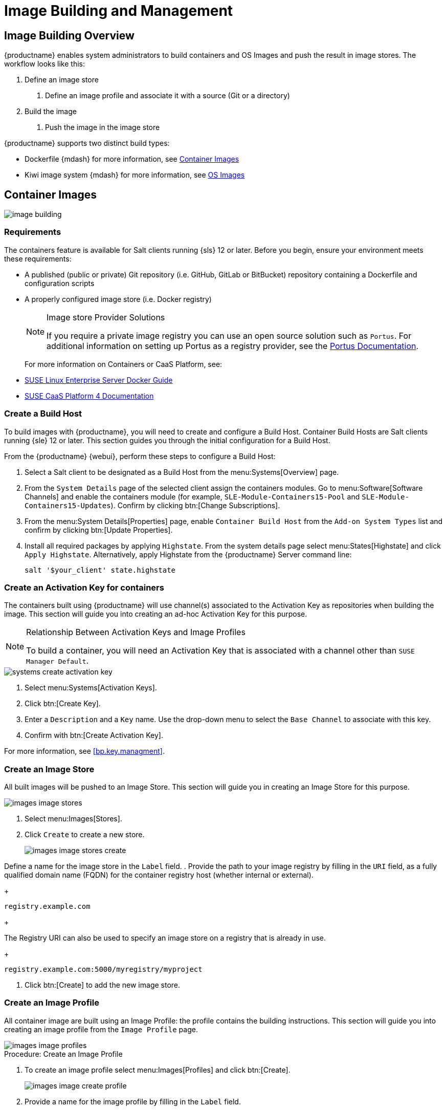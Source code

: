 [[image-management]]
= Image Building and Management



[[at.images.overview]]
== Image Building Overview

{productname} enables system administrators to build containers and OS Images and push the result in image stores.
The workflow looks like this:

. Define an image store
2. Define an image profile and associate it with a source (Git or a directory)
. Build the image
4. Push the image in the image store

{productname} supports two distinct build types:

* Dockerfile {mdash} for more information, see <<at.images.docker>>
* Kiwi image system {mdash} for more information, see <<at.images.kiwi>>



[[at.images.docker]]
== Container Images

image::image-building.png[scaledwidth=80%]



[[at.images.docker.requirements]]
=== Requirements


The containers feature is available for Salt clients running {sls} 12 or later.
Before you begin, ensure your environment meets these requirements:

* A published (public or private) Git repository (i.e. GitHub, GitLab or BitBucket) repository containing a Dockerfile and configuration scripts
* A properly configured image store (i.e. Docker registry)
+

[NOTE]
.Image store Provider Solutions
====
If you require a private image registry you can use an open source solution such as ``Portus``.
For additional information on setting up Portus as a registry provider, see the http://port.us.org/[Portus Documentation].
====
+

For more information on Containers or CaaS Platform, see:

* https://www.suse.com/documentation/sles-15/book_sles_docker/data/book_sles_docker.html[SUSE Linux Enterprise Server Docker Guide]
* https://www.suse.com/documentation/suse-caasp-4/[SUSE CaaS Platform 4 Documentation]



[[at.images.docker.buildhost]]
=== Create a Build Host


To build images with {productname}, you will need to create and configure a Build Host.
Container Build Hosts are Salt clients running {sle} 12 or later.
This section guides you through the initial configuration for a Build Host.

From the {productname} {webui}, perform these steps to configure a Build Host:


. Select a Salt client to be designated as a Build Host from the menu:Systems[Overview] page.
. From the [guimenu]``System Details`` page of the selected client assign the containers modules.
Go to menu:Software[Software Channels] and enable the containers module (for example, [guimenu]``SLE-Module-Containers15-Pool`` and [guimenu]``SLE-Module-Containers15-Updates``).
Confirm by clicking btn:[Change Subscriptions].
. From the menu:System Details[Properties] page, enable ``Container Build Host`` from the [guimenu]``Add-on System Types`` list and confirm by clicking btn:[Update Properties].
. Install all required packages by applying ``Highstate``.
From the system details page select menu:States[Highstate] and click [guimenu]``Apply Highstate``.
Alternatively, apply Highstate from the {productname} Server command line:
+
----
salt '$your_client' state.highstate
----



[[at.images.docker.buildchannels]]
=== Create an Activation Key for containers


The containers built using {productname} will use channel(s) associated to the Activation Key as repositories when building the image. This section will guide you into creating an ad-hoc Activation Key for this purpose.

[NOTE]
.Relationship Between Activation Keys and Image Profiles
====
To build a container, you will need an Activation Key that is associated with a channel other than `SUSE Manager Default`.
====

image::systems_create_activation_key.png[scaledwidth=80%]

. Select menu:Systems[Activation Keys].
. Click btn:[Create Key].
. Enter a [guimenu]``Description`` and a [guimenu]``Key`` name.
Use the drop-down menu to select the [guimenu]``Base Channel`` to associate with this key.
. Confirm with btn:[Create Activation Key].

For more information, see <<bp.key.managment>>.



[[at.images.docker.imagestore]]
=== Create an Image Store


All built images will be pushed to an Image Store. This section will guide you in creating an Image Store for this purpose.

image::images_image_stores.png[scaledwidth=80%]

. Select menu:Images[Stores].
. Click [guimenu]``Create`` to create a new store.
+

image::images_image_stores_create.png[scaledwidth=80%]

Define a name for the image store in the [guimenu]``Label`` field.
. Provide the path to your image registry by filling in the [guimenu]``URI`` field, as a fully qualified domain name (FQDN) for the container registry host (whether internal or external).
+

----
registry.example.com
----
+

The Registry URI can also be used to specify an image store on a registry that is already in use.
+

----
registry.example.com:5000/myregistry/myproject
----

. Click btn:[Create] to add the new image store.



[[at.images.docker.profile]]
=== Create an Image Profile


All container image are built using an Image Profile: the profile contains the building instructions. This section will guide you into creating an image profile from the [guimenu]``Image Profile`` page.

image::images_image_profiles.png[scaledwidth=80%]

.Procedure: Create an Image Profile
. To create an image profile select menu:Images[Profiles] and click btn:[Create].
+

image::images_image_create_profile.png[scaledwidth=80%]

. Provide a name for the image profile by filling in the [guimenu]``Label`` field.
+

[NOTE]
====
Only lowercase characters are permitted in container labels.
If your container image tag is in a format such as `myproject/myimage`, make sure your image store registry URI contains the `/myproject` suffix.
====

. Use a Dockerfile as the `Image Type`.

. Use the drop-down menu to select your registry from the `Target Image Store` field.

. Enter a GitHub, GitLab or BitBucket repository URL (http, https, or token authentication) in the [guimenu]``Path`` field using one of the following formats:

.GitHub Path Options
* GitHub single user project repository
+
----
https://github.com/USER/project.git#branchname:folder
----

* GitHub organization project repository
+
----
https://github.com/ORG/project.git#branchname:folder
----

* GitHub token authentication
+

If your Git repository is private and not publicly accessible, you need to modify the profile's Git URL to include authentication.
Use this URL format to authenticate with a GitHub token:
+

----
https://USER:<AUTHENTICATION_TOKEN>@github.com/USER/project.git#master:/container/
----

.GitLab Path Options
* GitLab single user project repository
+

----
https://gitlab.example.com/USER/project.git#master:/container/
----

* GitLab groups project repository
+

----
https://gitlab.example.com/GROUP/project.git#master:/container/
----

* GitLab token authentication
+

If your Git repository is private and not publicly accessible, you need to modify the profile's Git URL to include authentication.
Use this URL format to authenticate with a GitLab token:
+

----
https://gitlab-ci-token:<AUTHENTICATION_TOKEN>@gitlab.example.com/USER/project.git#master:/container/
----
+

[IMPORTANT]
.Specifying a Git branch
====
If a branch is not specified, the `master` branch will be used by default.
If a `folder` is not specified the image sources (Dockerfile sources) are expected to be in the root directory of the GitHub or GitLab checkout.
====

. Select an `Activation Key`.
Activation Keys ensure that images using a profile are assigned to the correct channel and packages.
+

.Relationship Between Activation Keys and Image Profiles
[NOTE]
====
When you associate an Activation Key with an image profile you are ensuring any image using the profile will use the correct software channel and any packages in the channel.
====

. Click the btn:[Create] button.



[[at.images.docker.sourceexample]]
==== Example of Dockerfile sources


An Image Profile that can be reused is published at https://github.com/SUSE/manager-build-profiles

[NOTE]
.Important instructions in the Dockerfile
====
The [option]``ARG`` parameters ensure that the built image is associated with the desired repository version served by {productname}.
The [option]``ARG`` parameters also allow you to build image versions of {sls} which may differ from the version of {sls} used by the Build Host itself.

For example: The [comand]``ARG repo`` parameter and the [command]``echo`` command pointing to the repository file, creates and then injects the correct path into the repository file for the desired channel version.

_The repository version is determined by the Activation Key that you assigned to your image profile._
====

[NOTE]
.Packages Required for Inspecting Your Images
====
To inspect images and provide the package and product list of a container to the {productname} {webui} you must install [package]#python# and [package]#python-xml# within the container.
Without these packages your images will still build, but the package and product list will be unavailable from the {webui}.
====

----
FROM registry.example.com/sles12sp2
MAINTAINER Tux Administrator "tux@example.com"

### Begin: These lines Required for use with {productname}

ARG repo
ARG cert

# Add the correct certificate
RUN echo "$cert" > /etc/pki/trust/anchors/RHN-ORG-TRUSTED-SSL-CERT.pem

# Update certificate trust store
RUN update-ca-certificates

# Add the repository path to the image
RUN echo "$repo" > /etc/zypp/repos.d/susemanager:dockerbuild.repo

### End: These lines required for use with {productname}

# Add the package script
ADD add_packages.sh /root/add_packages.sh

# Run the package script
RUN /root/add_packages.sh

# After building remove the repository path from image
RUN rm -f /etc/zypp/repos.d/susemanager:dockerbuild.repo
----

[[at.images.docker.building]]
=== Build an Image


There are two ways to build an image.
You can select menu:Images[Build] from the left navigation bar, or click the build icon in the menu:Images[Profiles] list.

image::images_image_build.png[scaledwidth=80%]

.Procedure: Building an Image
. Select menu:Images[Build].
. Add a different tag name if you want a version other than the default ``latest`` (only relevant to containers).
. Select [guimenu]``Build Profile`` and [guimenu]``Build Host``.
+

[NOTE]
.Profile Summary
====
Notice the [guimenu]``Profile Summary`` to the right of the build fields.
When you have selected a build profile, detailed information about the selected profile will be displayed in this area.
====

. To schedule a build click the btn:[Build] button.



[[at.images.docker.importing]]
=== Import an Image


You can import and inspect arbitrary images.
Select menu:Images[Image List] from the left navigation bar.
Complete the text boxes of the [guimenu]``Import`` dialog.
When it has processed, the imported image will be listed on the [guimenu]``Image List`` page.

.Procedure: Importing an Image
. From menu:Images[Image list] click btn:[Import] to open the [guimenu]``Import Image`` dialog.
. In the [guimenu]``Import Image`` dialog complete these fields:
+

Image store:::
The registry from where the image will be pulled for inspection.

Image name:::
The name of the image in the registry.

Image version:::
The version of the image in the registry.

Build host:::
The Build Host that will pull and inspect the image.

Activation key:::
The Activation Key that provides the path to the software channel that the image will be inspected with.

. For confirmation, click btn:[Import].

The entry for the image is created in the database, and an ``Inspect Image`` action on {productname} is scheduled.

When it has been processed, you can find the imported image in the ``Image List``.
It has a different icon in the ``Build`` column, to indicate that the image is imported.
The status icon for the imported image can also be seen on the ``Overview`` tab for the image.



[[at.images.docker.troubleshooting]]
=== Troubleshooting


These are some known problems when working with images:

* HTTPS certificates to access the registry or the Git repositories should be deployed to the client by a custom state file.
* SSH Git access using Docker is currently unsupported.
* If the [package]#python# and [package]#python-xml# packages are not installed in your images during the build process, reporting of installed packages or products will fail.
This will result in an ``unknown`` update status.



[[at.images.kiwi]]
== OS Images

OS Images are built by the Kiwi image system. The output image is customizable and can be: PXE, QCOW2, LiveCD images, and others.

For more information about the Kiwi build system, see the https://doc.opensuse.org/projects/kiwi/doc/[Kiwi documentation].



[[at.images.kiwi.requirements]]
=== Requirements

The Kiwi image building feature is available for Salt clients running {sls}{nbsp}12.
Starting from {sls}{nbsp}15, kiwi-ng will be used instead of the legacy Kiwi.

Kiwi image configuration files and configuration scripts must be accessible in one of these locations:

* Git repository
* HTTP hosted tarball
* Local Build Host directory

An example of a complete Kiwi repo served by Git can be found at https://github.com/SUSE/manager-build-profiles/tree/master/OSImage

[NOTE]
.Hardware Requirements for Hosts Running OS Images
====
Hosts running OS Images built with Kiwi need at least 1 GB of RAM.
Disk space depends on the actual size of the image.
For more information, see the documentation of the underlying system.
====



[[at.images.kiwi.buildhost]]
=== Create a Build Host


To build all kinds of images with {productname}, create and configure a Build Host.
OS Image Build Hosts are Salt clients running {sls}{nbsp}12 (SP3 or later) or 15.
This procedure will guide you through the initial configuration for a Build Host.

From the {productname} {webui}, perform these steps to configure a Build Host:

. Select a client that will be designated as a Build Host from the menu:Systems[Overview] page.
. From the menu:System Details[Properties] page, enable the [guimenu]``Add-on System Type:`` [guimenu]``OS Image Build Host`` and confirm with btn:[Update Properties].
+
image::os-image-build-host.png[scaledwidth=80%]
+
. From the menu:System Details[Software > Software Channels] page, enable ``SLE-Manager-Tools12-Pool`` and ``SLE-Manager-Tools12-Updates`` (or a later version).
Schedule and click btn:[Confirm].
. Install Kiwi and all required packages by applying `Highstate`.
From the system details page select menu:States[Highstate] and click btn:[Apply Highstate].
Alternatively, apply Highstate from the {productname} Server command line:
+
----
salt '$your_client' state.highstate
----

.{productname} Web Server Public Certificate RPM
Build Host provisioning copies the {productname} certificate RPM to the Build Host.
This certificate is used for accessing repositories provided by {productname}.

The certificate is packaged in RPM by the `mgr-package-rpm-certificate-osimage` package script.
The package script is called automatically during a new {productname} installation.

When you upgrade the `spacewalk-certs-tools` package, the upgrade scenario will call the package script using the default values.
However if the certificate path was changed or unavailable, you will need to call the package script manually using `--ca-cert-full-path <path_to_certificate>` after the upgrade procedure has finished.


.Package script call example
[source,bash]
----
/usr/sbin/mgr-package-rpm-certificate-osimage --ca-cert-full-path /root/ssl-build/RHN-ORG-TRUSTED-SSL-CERT
----

The RPM package with the certificate is stored in a salt-accessible directory such as `/usr/share/susemanager/salt/images/rhn-org-trusted-ssl-cert-osimage-1.0-1.noarch.rpm`.

The RPM package with the certificate is provided in the local Build Host repository `/var/lib/Kiwi/repo`.


[IMPORTANT]
.The RPM Package with the {productname} Certificate Must Be Specified in the Build Source
====
Make sure your build source Kiwi configuration contains `rhn-org-trusted-ssl-cert-osimage` as a required package in the `bootstrap` section.

.config.xml
[source,xml]
----
...
  <packages type="bootstrap">
    ...
    <package name="rhn-org-trusted-ssl-cert-osimage" bootinclude="true"/>
  </packages>
...
----
====



[[at.images.kiwi.buildchannels]]
=== Create an Activation Key for OS Images

Create an Activation Key associated with the channel that your OS Images will use as repositories when building the image.

Activation keys are mandatory for OS Image building.

[NOTE]
.Relationship Between Activation Keys and Image Profiles
====
To build OS Images, you will need an Activation Key that is associated with a channel other than `SUSE Manager Default`.
====

image::systems_create_activation_key.png[scaledwidth=80%]

. In the {webui}, select menu:Systems[Activation Keys].
. Click [guimenu]``Create Key``.
. Enter a [guimenu]``Description``, a [guimenu]``Key`` name, and use the drop-down box to select a [guimenu]``Base Channel`` to associate with the key.
. Confirm with btn:[Create Activation Key].

For more information, see <<bp.key.managment>>.



[[at.images.kiwi.imagestore]]
=== Create an Image Store


OS Images can require a significant amount of storage space.
Therefore, we recommended that the OS Image store is located on a partition of its own or on a Btrfs subvolume, separate from the root partition.
By default, the image store will be located at [path]``/srv/www/os-images``.

[NOTE]
.Image Stores for Kiwi Build Type
====
Image stores for Kiwi build type, used to build system, virtual, and other images, are not supported yet.

Images are always stored in [path]``/srv/www/os-images/<organization id>`` and are accessible via HTTP/HTTPS [url]``https://<susemanager_host>/os-images/<organization id>``.
====



[[at.images.kiwi.profile]]
=== Create an Image Profile


Manage image profiles using the {webui}.

image::images_image_profiles.png[scaledwidth=80%]

.Procedure: Create an Image Profile
. To create an image profile select from menu:Images[Profiles] and click btn:[Create].
+

image::images_image_create_profile_kiwi.png[scaledwidth=80%]

. In the [guimenu]``Label`` field, provide a name for the `Image Profile`.
. Use `Kiwi` as the [guimenu]``Image Type``.
. Image store is automatically selected.
. Enter a [guimenu]``Config URL`` to the directory containing the Kiwi configuration files:
.. Git URI
.. HTTPS tarball
.. Path to Build Host local directory
. Select an [guimenu]``Activation Key``.
Activation keys ensure that images using a profile are assigned to the correct channel and packages.
+

[NOTE]
.Relationship Between Activation Keys and Image Profiles
====
When you associate an Activation Key with an image profile you are ensuring any image using the profile will use the correct software channel and any packages in the channel.
====
+

. Confirm with the btn:[Create] button.


.Source format options
** Git/HTTP(S) URL to the repository
+

URL to the Git repository containing the sources of the image to be built.
Depending on the layout of the repository the URL can be:
+
----
https://github.com/SUSE/manager-build-profiles
----
+

You can specify a branch after the `#` character in the URL.
In this example, we use the `master` branch:
+
----
https://github.com/SUSE/manager-build-profiles#master
----
+

You can specify a directory that contains the image sources after the `:` character.
In this example, we use `OSImage/POS_Image-JeOS6`:
+
----
https://github.com/SUSE/manager-build-profiles#master:OSImage/POS_Image-JeOS6
----

** HTTP(S) URL to the tarball
+

URL to the tar archive, compressed or uncompressed, hosted on the webserver.
+
----
https://myimagesourceserver.example.org/MyKiwiImage.tar.gz
----

** Path to the directory on the Build Host
+

Enter the path to the directory with the Kiwi build system sources.
This directory must be present on the selected Build Host.
+

----
/var/lib/Kiwi/MyKiwiImage
----



[[at.images.kiwi.sourceexample]]
==== Example of Kiwi Sources


Kiwi sources consist at least of `config.xml`.
Usually, `config.sh` and `images.sh` are present as well.
Sources can also contain files to be installed in the final image under the `root` subdirectory.

For information about the Kiwi build system, see the https://doc.opensuse.org/projects/kiwi/doc/[Kiwi documentation].

{suse} provides examples of fully functional image sources at the https://github.com/SUSE/manager-build-profiles[SUSE/manager-build-profiles] public GitHub repository.

.Example of JeOS config.xml
// ###example-script-1###
[source, xml]
----
<?xml version="1.0" encoding="utf-8"?>

<image schemaversion="6.1" name="POS_Image_JeOS6">
    <description type="system">
        <author>Admin User</author>
        <contact>noemail@example.com</contact>
        <specification>SUSE Linux Enterprise 12 SP3 JeOS</specification>
    </description>
    <preferences>
        <version>6.0.0</version>
        <packagemanager>zypper</packagemanager>
        <bootsplash-theme>SLE</bootsplash-theme>
        <bootloader-theme>SLE</bootloader-theme>

        <locale>en_US</locale>
        <keytable>us.map.gz</keytable>
        <timezone>Europe/Berlin</timezone>
        <hwclock>utc</hwclock>

        <rpm-excludedocs>true</rpm-excludedocs>
        <type boot="saltboot/suse-SLES12" bootloader="grub2" checkprebuilt="true" compressed="false" filesystem="ext3" fsmountoptions="acl" fsnocheck="true" image="pxe" kernelcmdline="quiet"></type>
    </preferences>
    <!--    CUSTOM REPOSITORY
    <repository type="rpm-dir">
      <source path="this://repo"/>
    </repository>
    -->
    <packages type="image">
        <package name="patterns-sles-Minimal"/>
        <package name="aaa_base-extras"/> <!-- wouldn't be SUSE without that ;-) -->
        <package name="kernel-default"/>
        <package name="salt-minion"/>
        ...
    </packages>
    <packages type="bootstrap">
        ...
        <package name="sles-release"/>
        <!-- this certificate package is required to access {productname} repositories
             and is provided by {productname} automatically -->
        <package name="rhn-org-trusted-ssl-cert-osimage" bootinclude="true"/>

    </packages>
    <packages type="delete">
        <package name="mtools"/>
        <package name="initviocons"/>
        ...
    </packages>
</image>
----



[[at.images.kiwi.building]]
=== Build an Image
// ianew: admin/image-management.adoc
// iawho: lana 2019-02-27

There are two ways to build an image using the {webui}.
Either select menu:Images[Build], or click the build icon in the menu:Images[Profiles] list.

image::images_image_build.png[scaledwidth=80%]

.Procedure: Building an Image
. Select menu:Images[Build].
. Add a different tag name if you want a version other than the default ``latest`` (applies only to containers).
. Select the [guimenu]``Image Profile`` and a [guimenu]``Build Host``.
+

[NOTE]
.Profile Summary
====
A [guimenu]``Profile Summary`` is displayed to the right of the build fields.
When you have selected a build profile, detailed information about the selected profile will show up in this area.
====
+

. To schedule a build, click the btn:[Build] button.



[[at.images.kiwi.inspection]]

After the image is successfully built, the inspection phase begins.
During the inspection phase {susemgr} collects information about the image:

* List of packages installed in the image
* Checksum of the image
* Image type and other image details

[NOTE]
====
If the built image type is `PXE`, a Salt pillar will also be generated.
Image pillars are stored in the `/srv/susemanager/pillar_data/images/` directory and the Salt subsystem can access details about the generated image.
Details include where the pillar is located and provided, image checksums, information needed for network boot, and more.

The generated pillar is available to all connected clients.
====



[[at.images.kiwi.troubleshooting]]
=== Troubleshooting


Building an image requires of several dependent steps.
When the build fails, investigation of Salt states results can help you to identify the source of the failure.
Usual checks when the build fails:

* The Build Host can access the build sources
* There is enough disk space for the image on both the Build Host and the {productname} server
* The Activation Key has the correct channels associated with it
* The build sources used are valid
* The RPM package with the {productname} public certificate is up to date and available at `/usr/share/susemanager/salt/images/rhn-org-trusted-ssl-cert-osimage-1.0-1.noarch.rpm`.
For more on how to refresh a public certificate RPM, see <<at.images.kiwi.buildhost>>.



[[at.images.kiwi.limitations]]
=== Limitations

The section contains some known issues when working with images.

* HTTPS certificates used to access the HTTP sources or Git repositories should be deployed to the client by a custom state file, or configured manually.
* Importing Kiwi-based images is not supported.



[[at.images.listing]]
== List Image Profiles Available for Building


To list images available for building select menu:Images[Image List].
A list of all images will be displayed.

image::images_list_images.png[scaledwidth=80%]

Displayed data about images includes an image [guimenu]``Name``, its [guimenu]``Version`` and the build [guimenu]``Status``.
You will also see the image update status with a listing of possible patch and package updates that are available for the image.

Clicking the btn:[Details] button on an image will provide a detailed view.
The detailed view includes an exact list of relevant patches and a list of all packages installed within the image.

[NOTE]
====
The patch and the package list is only available if the inspect state after a build was successful.
====
